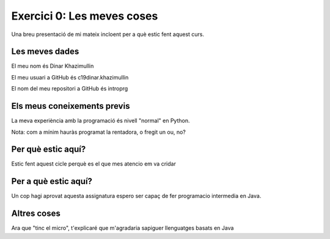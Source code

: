 ###########################
Exercici 0: Les meves coses
###########################

Una breu presentació de mi mateix incloent per a què estic fent aquest curs.

Les meves dades
===============

El meu nom és Dinar Khazimullin

El meu usuari a GitHub és c19dinar.khazimullin

El nom del meu repositori a GitHub és introprg

Els meus coneixements previs
============================

La meva experiència amb la programació és nivell "normal" en Python.

Nota: com a mínim hauràs programat la rentadora, o fregit un ou, no?

Per què estic aquí?
===================

Estic fent aquest cicle perquè es el que mes atencio em va cridar

Per a què estic aquí?
=====================

Un cop hagi aprovat aquesta assignatura espero ser capaç de fer programacio intermedia en Java.

Altres coses
============

Ara que "tinc el micro", t'explicaré que m'agradaria sapiguer llenguatges basats en Java
